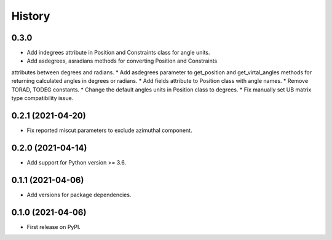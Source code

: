 =======
History
=======

0.3.0
-----
* Add indegrees attribute in Position and Constraints class for angle units.
* Add asdegrees, asradians methods for converting Position and Constraints
attributes between degrees and radians.
* Add asdegrees parameter to get_position and get_virtal_angles methods for
returning calculated angles in degrees or radians.
* Add fields attribute to Position class with angle names.
* Remove TORAD, TODEG constants.
* Change the default angles units in Position class to degrees.
* Fix manually set UB matrix type compatibility issue.

0.2.1 (2021-04-20)
------------------

* Fix reported miscut parameters to exclude azimuthal component.

0.2.0 (2021-04-14)
------------------

* Add support for Python version >= 3.6.

0.1.1 (2021-04-06)
------------------

* Add versions for package dependencies.

0.1.0 (2021-04-06)
------------------

* First release on PyPI.
